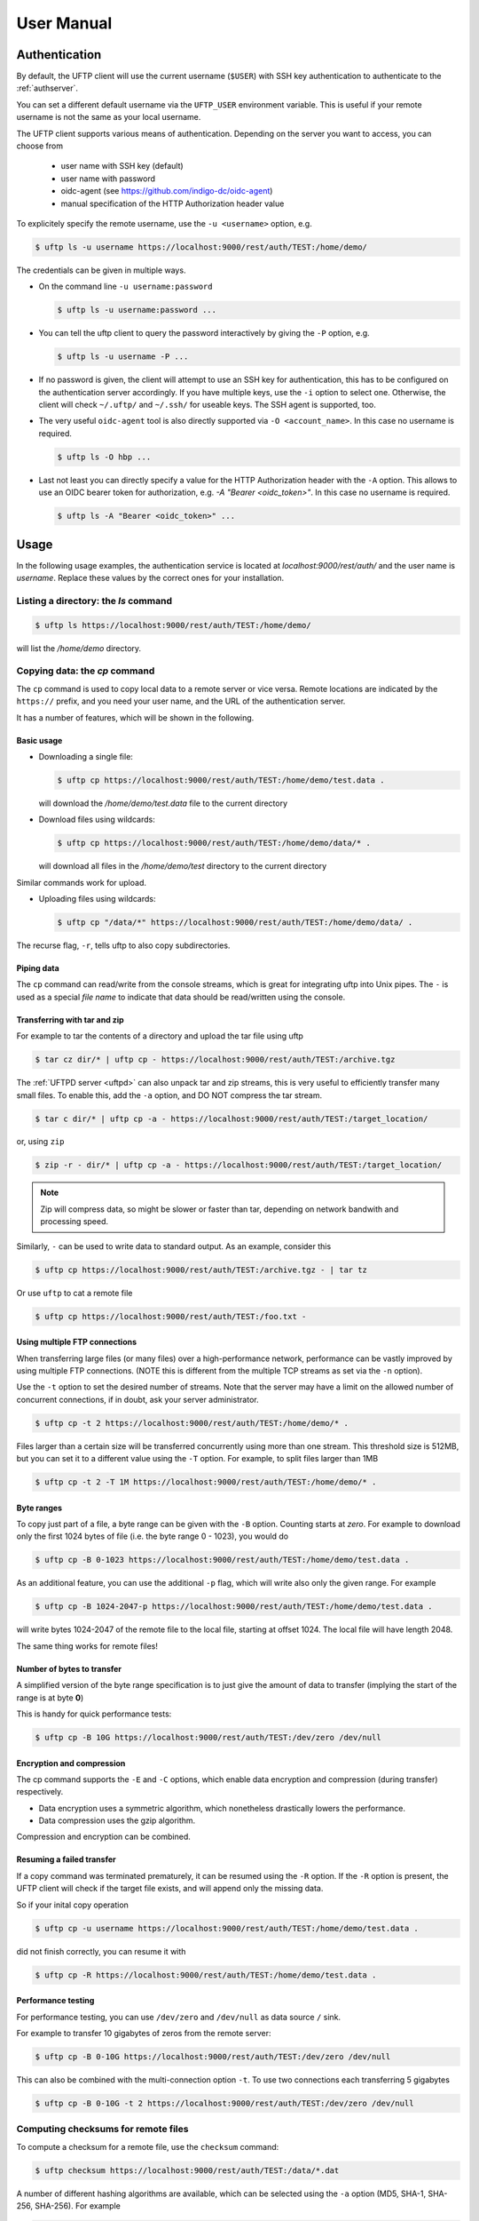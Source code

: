 .. _uftp-client-manual:

User Manual
===========

Authentication
--------------

By default, the UFTP client will use the current username (``$USER``) with SSH key 
authentication to authenticate to the :ref:`authserver`.

You can set a different default username via the ``UFTP_USER`` environment variable. This is 
useful if your remote username is not the same as your local username.


The UFTP client supports various means of authentication. Depending
on the server you want to access, you can choose from

 * user name with SSH key (default)

 * user name with password
 
 * oidc-agent (see https://github.com/indigo-dc/oidc-agent)

 * manual specification of the HTTP Authorization header value


To explicitely specify the remote username, use the ``-u <username>`` option, e.g.

.. code:: console

	$ uftp ls -u username https://localhost:9000/rest/auth/TEST:/home/demo/


The credentials can be given in multiple ways.

* On the command line ``-u username:password``

  .. code:: console

    $ uftp ls -u username:password ...

* You can tell the uftp client to query the password interactively by giving the ``-P`` option, 
  e.g.

  .. code:: console

	 $ uftp ls -u username -P ...

* If no password is given, the client will attempt to use an SSH key for authentication, this has 
  to be configured on the authentication server accordingly. If you have multiple keys, use the 
  ``-i`` option to select one. Otherwise, the client will check ``~/.uftp/`` and ``~/.ssh/`` for 
  useable keys. The SSH agent is supported, too.

* The very useful ``oidc-agent`` tool is also directly supported via ``-O <account_name>``. In 
  this case no username is required.

  .. code:: console

    $ uftp ls -O hbp ...

* Last not least you can directly specify a value for the HTTP Authorization header with
  the ``-A`` option. This allows to use an OIDC bearer token for authorization, e.g.
  `-A "Bearer <oidc_token>"`. In this case no username is required.

  .. code:: console
  
    $ uftp ls -A "Bearer <oidc_token>" ...


Usage
-----

In the following usage examples, the authentication service is located
at *localhost:9000/rest/auth/* and the user name is *username*.
Replace these values by the correct ones for your installation.


Listing a directory: the `ls` command
~~~~~~~~~~~~~~~~~~~~~~~~~~~~~~~~~~~~~~

.. code:: console

	$ uftp ls https://localhost:9000/rest/auth/TEST:/home/demo/

will list the */home/demo* directory.


Copying data: the `cp` command
~~~~~~~~~~~~~~~~~~~~~~~~~~~~~~

The ``cp`` command is used to copy local data to a remote server or vice
versa. Remote locations are indicated by the ``https://`` prefix, and you
need your user name, and the URL of the authentication server.

It has a number of features, which will be shown in the following.


Basic usage
+++++++++++

* Downloading a single file:

  .. code:: console

	$ uftp cp https://localhost:9000/rest/auth/TEST:/home/demo/test.data .

  will download the */home/demo/test.data* file to the current directory

* Download files using wildcards:

  .. code:: console

    $ uftp cp https://localhost:9000/rest/auth/TEST:/home/demo/data/* .

  will download all files in the `/home/demo/test` directory to the current directory

Similar commands work for upload.

* Uploading files using wildcards:

  .. code:: console

     $ uftp cp "/data/*" https://localhost:9000/rest/auth/TEST:/home/demo/data/ .

.. note:

 The wildcards should be escaped to avoid the shell doing the expansion, which will also work, 
 but generally be slower.

The recurse flag, ``-r``, tells uftp to also copy subdirectories.


Piping data
+++++++++++

The ``cp`` command can read/write from the console streams, which is great for integrating uftp 
into Unix pipes. The ``-`` is used as a special *file name* to indicate that data should be 
read/written using the console.


Transferring with tar and zip
+++++++++++++++++++++++++++++

For example to tar the contents of a directory and upload the tar file using uftp

.. code:: console

	$ tar cz dir/* | uftp cp - https://localhost:9000/rest/auth/TEST:/archive.tgz 

The :ref:`UFTPD server <uftpd>` can also unpack tar and zip streams, this is very useful to 
efficiently transfer many small files. To enable this, add the ``-a`` option, and DO NOT compress 
the tar stream.

.. code:: console

	$ tar c dir/* | uftp cp -a - https://localhost:9000/rest/auth/TEST:/target_location/

or, using ``zip``

.. code:: console

	$ zip -r - dir/* | uftp cp -a - https://localhost:9000/rest/auth/TEST:/target_location/

.. note::
 Zip will compress data, so might be slower or faster than tar, depending on network bandwith 
 and processing speed.


Similarly, ``-`` can be used to write data to standard output.
As an example, consider this

.. code:: console

	$ uftp cp https://localhost:9000/rest/auth/TEST:/archive.tgz - | tar tz

Or use ``uftp`` to cat a remote file

.. code:: console

	$ uftp cp https://localhost:9000/rest/auth/TEST:/foo.txt -


Using multiple FTP connections
++++++++++++++++++++++++++++++

When transferring large files (or many files) over a high-performance network, performance
can be vastly improved by using multiple FTP connections. (NOTE this is different from
the multiple TCP streams as set via the ``-n`` option).

Use the ``-t`` option to set the desired number of streams. Note that the server may have
a limit on the allowed number of concurrent connections, if in doubt, ask your server
administrator.

.. code:: console

	$ uftp cp -t 2 https://localhost:9000/rest/auth/TEST:/home/demo/* .

Files larger than a certain size will be transferred concurrently
using more than one stream. This threshold size is 512MB, but you can set it to a
different value using the ``-T`` option. For example, to split files larger than 1MB

.. code:: console

	$ uftp cp -t 2 -T 1M https://localhost:9000/rest/auth/TEST:/home/demo/* .


Byte ranges
+++++++++++

To copy just part of a file, a byte range can be given with the ``-B``
option. Counting starts at *zero*. For example to download only the
first 1024 bytes of file (i.e. the byte range 0 - 1023), you would do

.. code:: console

	$ uftp cp -B 0-1023 https://localhost:9000/rest/auth/TEST:/home/demo/test.data .

As an additional feature, you can use the additional ``-p`` flag, which
will write also only the given range. For example

.. code:: console

	$ uftp cp -B 1024-2047-p https://localhost:9000/rest/auth/TEST:/home/demo/test.data .

will write bytes 1024-2047 of the remote file to the local file,
starting at offset 1024. The local file will have length 2048.

The same thing works for remote files!


Number of bytes to transfer
+++++++++++++++++++++++++++

A simplified version of the byte range specification is to just give
the amount of data to transfer (implying the start of the range is at byte **0**)

This is handy for quick performance tests:

.. code:: console

	$ uftp cp -B 10G https://localhost:9000/rest/auth/TEST:/dev/zero /dev/null


Encryption and compression
++++++++++++++++++++++++++

The cp command supports the ``-E`` and ``-C`` options, which enable data
encryption and compression (during transfer) respectively. 

* Data encryption uses a symmetric algorithm, which nonetheless
  drastically lowers the performance.

* Data compression uses the gzip algorithm.

Compression and encryption can be combined.


Resuming a failed transfer
++++++++++++++++++++++++++

If a copy command was terminated prematurely, it can be resumed using
the ``-R`` option.  If the ``-R`` option is present, the UFTP client will
check if the target file exists, and will append only the missing
data.

So if your inital copy operation

.. code:: console

	$ uftp cp -u username https://localhost:9000/rest/auth/TEST:/home/demo/test.data .

did not finish correctly, you can resume it with

.. code:: console

	$ uftp cp -R https://localhost:9000/rest/auth/TEST:/home/demo/test.data .


Performance testing
+++++++++++++++++++

For performance testing, you can use ``/dev/zero`` and ``/dev/null`` as data source ``/`` sink.

For example to transfer 10 gigabytes of zeros from the remote server:

.. code:: console

	$ uftp cp -B 0-10G https://localhost:9000/rest/auth/TEST:/dev/zero /dev/null


This can also be combined with the multi-connection option ``-t``. To use two connections each 
transferring 5 gigabytes

.. code:: console

	$ uftp cp -B 0-10G -t 2 https://localhost:9000/rest/auth/TEST:/dev/zero /dev/null


Computing checksums for remote files
~~~~~~~~~~~~~~~~~~~~~~~~~~~~~~~~~~~~

To compute a checksum for a remote file, use the ``checksum`` command:

.. code:: console

	$ uftp checksum https://localhost:9000/rest/auth/TEST:/data/*.dat

A number of different hashing algorithms are available, which can be selected
using the ``-a`` option (MD5, SHA-1, SHA-256, SHA-256). For example

.. code:: console

	$ uftp checksum -a SHA-256 https://localhost:9000/rest/auth/TEST:/data/*.dat


Synchronizing a file: the ``sync`` command
~~~~~~~~~~~~~~~~~~~~~~~~~~~~~~~~~~~~~~~~~~

Currently, ``sync`` only supports single files, i.e. no directories or wildcards!
The syntax is

.. code:: console

	$ uftp sync <master> <slave>

For example, to synchronize a local file with a remote *master* file:

.. code:: console

	$ uftp sync https://localhost:9000/rest/auth/TEST:/master.file local.file

To synchronize a remote file with a local *master* file:

.. code:: console

	$ uftp sync master.file https://localhost:9000/rest/auth/TEST:/remote.file


Data sharing
~~~~~~~~~~~~

Data sharing enables users to create access to their datasets for
other users via UFTP, even if those users do not have Unix-level
access to the data.

Data sharing works as follows:

* when you share a file (or directory), the :ref:`authserver` will store information 
  about the path, the owner and the Unix user ID used to access the file in a database
  
* the targetted user can now access this file via the :ref:`authserver`, and the Auth server will 
  use the owner's Unix user ID to access the file.

By default, files will be shared for *anonymous* access. This will
allow anyone who knows the sharing link to access the file using
normal HTTP tools like ``wget`` or ``curl``.

Shares can also be limited to certain users.

Depending on the type of share, access to the files is possible with
the UFTP protocol or plain HTTPs.

Shares can be deleted by their owner, i.e. the user who created them.

.. note::
	Not all UFTP installations support data sharing.  You can check if a server has the sharing 
	feature enabled by running ``uftp info --server ...``


Server URL
++++++++++

If not given via the ``--server`` argument, the URL of the :ref:`authserver` will 
be taken from the environment variable ``UFTP_SHARE_URL``

.. code:: console

	$ export UFTP_SHARE_URL=https://localhost:9000/rest/share/TEST
	$ uftp share --list


Listing shares
++++++++++++++

.. code:: console

	$ uftp share --list --server https://localhost:9000/rest/share/TEST

The output will show both the files you have shared, as well as files that other
users have shared with you.


Creating or updating a share
++++++++++++++++++++++++++++

A share consists of a server-side path, (optional) write permissions
and (optional) target user.

To share a file,

.. code:: console

	$ uftp share  \
		--server https://localhost:9000/rest/share/TEST  \
		/data/public/somefile.pdf

If you use a relative path, ``uftp`` will make it absolute.

.. code:: console

	$ pwd
	> /data/public/
	$ uftp share somefile.pdf

will share the path */data/public/somefile.pdf*.

You can use the following options to modify the defaults:

  * `--access <user-identifier>` to limit access to the specified user(s)
  * `--write` for write acces
  * `--delete` to delete a share



For example to share */data/public/somefile.pdf* with the user *CN=User*

.. code:: console

	$ uftp share  \
		--server https://localhost:9000/rest/share/TEST  \
		--access "CN=User"  \
		/data/public/somefile.pdf


Deleting shares
+++++++++++++++

To delete you need the path and the target user, which you can get via the 
``uftp share --list`` command.

.. code:: console

	$ uftp share  \
		--delete  \
		--server https://localhost:9000/rest/share/TEST  \
		--access "CN=User"  \
		/data/public/somefile.pdf


Anonymous (http) access
+++++++++++++++++++++++

For anonymous access via HTTP you need to use the correct URL. If you create (or list) shares,
the UFTP client will show the required links. You can download the file e.g. using ``wget``.


Downloading/uploading using the UFTP protocol
+++++++++++++++++++++++++++++++++++++++++++++

To download a file that is shared with you, use the ``get-share`` command and the correct URL

.. code:: console

	$ uftp get-share https://localhost:9000/rest/share/TEST/auth:/data/public/somefile.pdf

Currently this command does not support wildcards.


To upload a file to a location (file or directory) that has been
shared with you, use the ``put-share`` command

.. code:: console

	$ uftp put-share data/*.pdf https://localhost:9000/rest/share/TEST/auth:/data/public/


Using a proxy server (EXPERIMENTAL)
-------------------------------------

The uftp client has support for some types of FTP and HTTPs proxies. 

This is configured via enviroment settings. I.e. in your shell you can define


FTP proxy
::

	export UFTP_PROXY=proxy.yourorg.edu
	export UFTP_PROXY_PORT=21

HTTP proxy
::

	export UFTP_HTTP_PROXY=proxy.yourorg.edu
	export UFTP_HTTP_PROXY_PORT=80

FTP proxying was tested with the DeleGate/9.9.13 and frox proxies
and requires :ref:`UFTPD server <uftpd>` version 2.8.1 or later to work.

If this does not work for you, or if you require support for a
different type of proxy, please contact us via a `support ticket 
<https://sourceforge.net/p/unicore/uftp-issues/>`_ or via
`email <unicore-support@lists.sf.net>`_.


Troubleshooting
---------------

|:man_shrugging:| **How can I get more detailed logging?** 

	|:point_right:| In the client\'s **conf** directory you\'ll find a ``logging.properties`` 
	file that allows you to increase the log levels.

|:man_shrugging:| **I get "Invalid server response 500" and "Exception.... Authentication 
failure"**

	|:point_right:| Probably you gave a wrong username or password. Contact your site 
	administrator if in doubt! If using a password, make sure you give the ``-P`` flag.


|:man_shrugging:| **I get "Invalid server response 405 Unable to connect to server for listing"**

	|:point_right:| Check the remote URL that you use. Maybe you have a typo in the 
	``/rest/auth/<servername>`` part.
